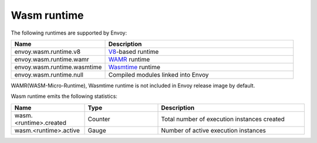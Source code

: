 .. _config_wasm_runtime:

Wasm runtime
============

The following runtimes are supported by Envoy:

.. csv-table::
  :header: Name, Description
  :widths: 1, 2

  envoy.wasm.runtime.v8, "`V8 <https://v8.dev>`_-based runtime"
  envoy.wasm.runtime.wamr, "`WAMR <https://github.com/bytecodealliance/wasm-micro-runtime>`_ runtime"
  envoy.wasm.runtime.wasmtime, "`Wasmtime <https://github.com/bytecodealliance/wasmtime>`_ runtime"
  envoy.wasm.runtime.null, "Compiled modules linked into Envoy"

WAMR(WASM-Micro-Runtime), Wasmtime runtime is not included in Envoy release image by default.

Wasm runtime emits the following statistics:

.. csv-table::
  :header: Name, Type, Description
  :widths: 1, 1, 2

  wasm.<runtime>.created, Counter, Total number of execution instances created
  wasm.<runtime>.active, Gauge, Number of active execution instances
